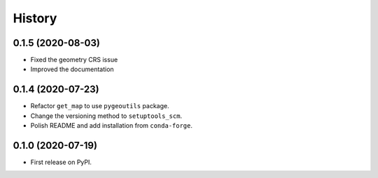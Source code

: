 =======
History
=======

0.1.5 (2020-08-03)
------------------

- Fixed the geometry CRS issue
- Improved the documentation


0.1.4 (2020-07-23)
------------------

- Refactor ``get_map`` to use ``pygeoutils`` package.
- Change the versioning method to ``setuptools_scm``.
- Polish README and add installation from ``conda-forge``.

0.1.0 (2020-07-19)
------------------

- First release on PyPI.
